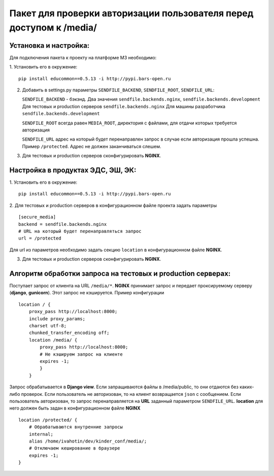 Пакет для проверки авторизации пользователя перед доступом к /media/
====================================================================

Установка и настройка:
----------------------

Для подключения пакета к проекту на платформе M3 необходимо:

1. Установить его в окружение:
::

    pip install educommon==0.5.13 -i http://pypi.bars-open.ru


2. Добавить в settings.py параметры ``SENDFILE_BACKEND``, ``SENDFILE_ROOT``,
   ``SENDFILE_URL``:

   ``SENDFILE_BACKEND`` - бэкэнд.
   Два значения ``sendfile.backends.nginx``, ``sendfile.backends.development``
   Для тестовых и production серверов ``sendfile.backends.nginx``
   Для машины разработчика ``sendfile.backends.development``

   ``SENDFILE_ROOT`` всегда равен ``MEDIA_ROOT``, директория с файлами, для
   отдачи которых требуется авторизация

   ``SENDFILE_URL`` адрес на который будет перенаправлен запрос в случае
   если авторизация прошла успешна. Пример ``/protected``. Адрес не должен
   заканчиваться слешем.
3. Для тестовых и production серверов сконфигурировать **NGINX**.

Настройка в продуктах ЭДС, ЭШ, ЭК:
----------------------------------
1. Установить его в окружение:
::

    pip install educommon==0.5.13 -i http://pypi.bars-open.ru


2. Для тестовых и production серверов в конфигурационном файле проекта задать
параметры
::

    [secure_media]
    backend = sendfile.backends.nginx
    # URL на который будет перенаправляться запрос
    url = /protected

Для url из параметров необходимо задать секцию ``location``
в конфигурационном файле **NGINX**.

3. Для тестовых и production серверов сконфигурировать **NGINX**.

Алгоритм обработки запроса на тестовых и production серверах:
-------------------------------------------------------------

Поступает запрос от клиента на URL ``/media/*``. **NGINX** принимает запрос
и передает проксируемому серверу (**django**, **gunicorn**). Этот запрос не
кэшируется. Пример конфигурации
::

    location / {
        proxy_pass http://localhost:8000;
        include proxy_params;
        charset utf-8;
        chunked_transfer_encoding off;
        location /media/ {
            proxy_pass http://localhost:8000;
            # Не кэшируем запрос на клиенте
            expires -1;
            }
        }

Запрос обрабатывается в **Django view**. Если запращиваются файлы в
/media/public, то они отдаются без каких-либо проверок.
Если пользователь не авторизован, то на клиент возвращается ``json`` с
сообщением. Если пользователь авторизован, то запрос перенаправляется
на **URL** заданный параметром ``SENDFILE_URL``. **location** для него
должен быть задан в конфигурационном файле **NGINX**
::

    location /protected/ {
        # Обрабатываются внутренние запросы
        internal;
        alias /home/ivahotin/dev/kinder_conf/media/;
        # Отключаем кеширование в браузере
        expires -1;
    }
